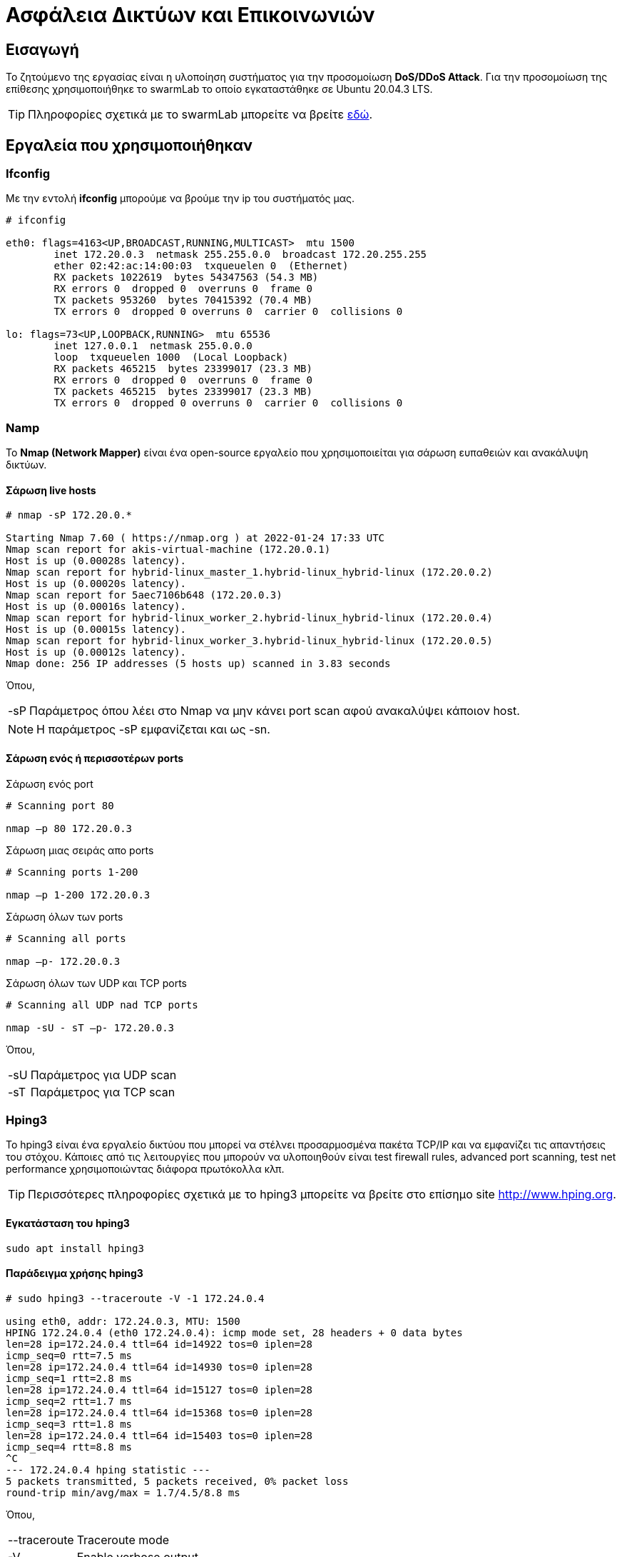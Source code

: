 
= Ασφάλεια Δικτύων και Επικοινωνιών
:toc: macro
:toc-title:
:source-highlighter: rouge
:source-language: bash


== Εισαγωγή

Το ζητούμενο της εργασίας είναι η υλοποίηση συστήματος για την προσομοίωση *DoS/DDoS Attack*.
Για την προσομοίωση της επίθεσης χρησιμοποιήθηκε το swarmLab το οποίο εγκαταστάθηκε σε Ubuntu 20.04.3 LTS.

TIP: Πληροφορίες σχετικά με το swarmLab μπορείτε να βρείτε http://docs.swarmlab.io/SwarmLab-HowTos/swarmlab/docs/swarmlab/docs/index.html[εδώ, window=_new].


== Εργαλεία που χρησιμοποιήθηκαν

=== Ifconfig

Με την εντολή *ifconfig* μπορούμε να βρούμε την ip του συστήματός μας.

[source]
----
# ifconfig

eth0: flags=4163<UP,BROADCAST,RUNNING,MULTICAST>  mtu 1500
        inet 172.20.0.3  netmask 255.255.0.0  broadcast 172.20.255.255
        ether 02:42:ac:14:00:03  txqueuelen 0  (Ethernet)
        RX packets 1022619  bytes 54347563 (54.3 MB)
        RX errors 0  dropped 0  overruns 0  frame 0
        TX packets 953260  bytes 70415392 (70.4 MB)
        TX errors 0  dropped 0 overruns 0  carrier 0  collisions 0

lo: flags=73<UP,LOOPBACK,RUNNING>  mtu 65536
        inet 127.0.0.1  netmask 255.0.0.0
        loop  txqueuelen 1000  (Local Loopback)
        RX packets 465215  bytes 23399017 (23.3 MB)
        RX errors 0  dropped 0  overruns 0  frame 0
        TX packets 465215  bytes 23399017 (23.3 MB)
        TX errors 0  dropped 0 overruns 0  carrier 0  collisions 0
----


=== Namp

Το *Nmap (Network Mapper)* είναι ένα open-source εργαλείο 
που χρησιμοποιείται για σάρωση ευπαθειών και ανακάλυψη δικτύων. 

==== Σάρωση live hosts
[source]
----
# nmap -sP 172.20.0.*

Starting Nmap 7.60 ( https://nmap.org ) at 2022-01-24 17:33 UTC
Nmap scan report for akis-virtual-machine (172.20.0.1)
Host is up (0.00028s latency).
Nmap scan report for hybrid-linux_master_1.hybrid-linux_hybrid-linux (172.20.0.2)
Host is up (0.00020s latency).
Nmap scan report for 5aec7106b648 (172.20.0.3)
Host is up (0.00016s latency).
Nmap scan report for hybrid-linux_worker_2.hybrid-linux_hybrid-linux (172.20.0.4)
Host is up (0.00015s latency).
Nmap scan report for hybrid-linux_worker_3.hybrid-linux_hybrid-linux (172.20.0.5)
Host is up (0.00012s latency).
Nmap done: 256 IP addresses (5 hosts up) scanned in 3.83 seconds
----

Όπου,

[horizontal]
-sP:: Παράμετρος όπου λέει στο Nmap να μην κάνει port scan αφού ανακαλύψει κάποιον host.

NOTE: Η παράμετρος -sP εμφανίζεται και ως -sn.

==== Σάρωση ενός ή περισσοτέρων ports

.Σάρωση ενός port

[source]
----
# Scanning port 80

nmap –p 80 172.20.0.3
----

.Σάρωση μιας σειράς απο ports

[source]
----
# Scanning ports 1-200

nmap –p 1-200 172.20.0.3
----

.Σάρωση όλων των ports

[source]
----
# Scanning all ports

nmap –p- 172.20.0.3
----

.Σάρωση όλων των UDP και TCP ports

[source]
----
# Scanning all UDP nad TCP ports

nmap -sU - sT –p- 172.20.0.3
----

Όπου,

[horizontal]
-sU:: Παράμετρος για UDP scan
-sT:: Παράμετρος για TCP scan


=== Hping3

Το hping3 είναι ένα εργαλείο δικτύου που μπορεί να στέλνει προσαρμοσμένα πακέτα 
TCP/IP και να εμφανίζει τις απαντήσεις του στόχου. Κάποιες από τις λειτουργίες
που μπορούν να υλοποιηθούν είναι test firewall rules, advanced port scanning, 
test net performance χρησιμοποιώντας διάφορα πρωτόκολλα κλπ.

TIP: Περισσότερες πληροφορίες σχετικά με το hping3 μπορείτε να βρείτε στο επίσημο site http://www.hping.org[window=_new].

==== Εγκατάσταση του hping3

[source]
----
sudo apt install hping3
----

==== Παράδειγμα χρήσης hping3

[source]
----
# sudo hping3 --traceroute -V -1 172.24.0.4

using eth0, addr: 172.24.0.3, MTU: 1500
HPING 172.24.0.4 (eth0 172.24.0.4): icmp mode set, 28 headers + 0 data bytes
len=28 ip=172.24.0.4 ttl=64 id=14922 tos=0 iplen=28
icmp_seq=0 rtt=7.5 ms
len=28 ip=172.24.0.4 ttl=64 id=14930 tos=0 iplen=28
icmp_seq=1 rtt=2.8 ms
len=28 ip=172.24.0.4 ttl=64 id=15127 tos=0 iplen=28
icmp_seq=2 rtt=1.7 ms
len=28 ip=172.24.0.4 ttl=64 id=15368 tos=0 iplen=28
icmp_seq=3 rtt=1.8 ms
len=28 ip=172.24.0.4 ttl=64 id=15403 tos=0 iplen=28
icmp_seq=4 rtt=8.8 ms
^C
--- 172.24.0.4 hping statistic ---
5 packets transmitted, 5 packets received, 0% packet loss
round-trip min/avg/max = 1.7/4.5/8.8 ms
----

Όπου,

[horizontal]

--traceroute:: Traceroute mode
-V:: Enable verbose output
-1:: ICMP mode, απο προεπιλογή το hping3 στέλνει ICMP echo-request


=== Tcpdump

Το tcpdump είναι ένας packet analyzer που εκτελείται από την γραμμή εντολών.
Επιτρέπει στο χρήστη να εμφανίζει πακέτα TCP/IP και άλλα πακέτα που μεταδίδονται 
ή λαμβάνονται σε ένα δίκτυο στο οποίο είναι συνδεδεμένος ο υπολογιστής.

TIP: Περισσότερες πληροφορίες σχετικά με το tcpdump μπορείτε να βρείτε στο επίσημο site 
https://www.tcpdump.org/[window=_new].

==== Εγκατάσταση του tcpdump

[source]
----
sudo apt install tcpdump
----

==== Παραδείγματα χρήσης tcpdump

.Παρατήρηση πακέτων που έρχονται από το interface μας

[source]
----
tcpdump -i eth0
----

.Eύρεση κίνησης μέσω IP

[source]
----
tcpdump host 1.1.1.1
----

.Εύρεση κίνησης απο Source ή/και Destination

[source]
----
tcpdump src 1.1.1.1
tcpdump dst 1.0.0.1
----

.Εύρεση πακέτων βάσει δικτύου

[source]
----
tcpdump net 1.2.3.0/24
----

.Εύρεση πακέτων μέσω συγκεκριμένης πόρτας

[source]
----
tcpdump port 3389
----

.Eύρεση κίνησης πακέτων

[source]
----
# we can use tcp, udp, icmp etc.

tcpdump icmp
----


=== Iptables

Το iptables χρησιμοποιείται για τη δημιουργία, τη συντήρηση και την επιθεώρηση των IP packet filter rules 
στο Linux kernel που υλοποιείται στο πλαίσιο του Netfilter project. Κάθε πίνακας περιέχει έναν αριθμό απο built-in chains 
και μπορεί επίσης να περιέχει user-defined chains. Το "iptables" χρησιμοποιείται για IPv4 και το "ip6tables" για IPV6. 
Τόσο το "iptables" όσο και το "ip6tables" έχουν την ίδια σύνταξη, αλλά ορισμένες επιλογές είναι συγκεκριμένες είτε για IPv4 είτε για IPv6.


TIP: Περισσότερες πληροφορίες σχετικά με το iptables μπορείτε να βρείτε https://linux.die.net/man/8/iptables[εδώ, window=_new].

==== Παράδειγματα χρήσης iptables

.Aποκλεισμός κυκλοφορίας που εισέρχεται σε ένα συγκεκριμένο interface με την χρήση port

[source]
----
iptables -A INPUT -j DROP -p tcp --destination-port 110 -i eth0
----

Όπου,

[horizontal]

-A:: Θα προσθέσει ή επισυνάψει τον κανόνα στο τέλος της αλυσίδας.
* *INPUT* θα προσθέσει τον κανόνα στον πίνακα.
* *DROP* σημαίνει ότι τα πακέτα απορρίπτονται.

-p tcp:: Σημαίνει ότι ο κανόνας θα απορρίπτει μόνο πακέτα TCP.

--destination-port 110:: Φιλτράρει τα πακέτα που απευθύνονται στη πόρτα 110.

-i eth0:: Σημαίνει ότι αυτός ο κανόνας θα επηρεάσει μόνο τα πακέτα που φτάνουν στη διασύνδεση eth0.


== DoS/DDoS Attach

Αρχικά, εκκινούμε την εφαρμογή swarmLab με την εντολή `sudo swarmlab-hybrid/start.sh` και απο τις
υπηρεσίες που διαθέτει επιλέγουμε την καρτέλα *Labs@Home* και από εκεί το *LabRoom*. 
Έπειτα, επιλέγουμε το Labroom *linux* και βάζουμε τον αριθμό των εικονικών υπολογιστών 
που θέλουμε να δημιουργήσουμε (στην δικιά μας περίπτωση βάζουμε 4). 

Αφού τα δημιουργήσουμε πηγαίνουμε στην καρτέλα *RunningInstances* και βλέπουμε τα καινούργια instances 
που έχουν δημιουργηθεί. Εμείς θα ασχοληθούμε με τα *hybrid-linux_worker_1* και *hybrid-linux_worker_2*.
Η σύνδεση γίνεται ανοίγοντας 2 terminal και γράφοντας στο καθένα:

[source]
----
# terminal 1
docker exec -it -udocker hybrid-linux_worker_1 /bin/bash
----

[source]
----
# terminal 2
docker exec -it -udocker hybrid-linux_worker_2 /bin/bash
----

NOTE: Στο δικό μας παράδειγμα ο *worker 1* θα πραγματοποιήσει επίθεση προς τον *worker 2*.

Αφού έχουμε συνδεθεί σαν worker 1, με την εντολή `ifconfig` βρίσκουμε την IP του συστήματος 
έτσι ώστε με την εντολή `nmap` να βρούμε όλες τις διαθέσιμες συσκευές.

[source]
----
# worker_1
# ifconfig

eth0: flags=4163<UP,BROADCAST,RUNNING,MULTICAST>  mtu 1500
        inet 172.20.0.3  netmask 255.255.0.0  broadcast 172.20.255.255
        ether 02:42:ac:14:00:03  txqueuelen 0  (Ethernet)
        RX packets 10340  bytes 439216 (439.2 KB)
        RX errors 0  dropped 0  overruns 0  frame 0
        TX packets 20  bytes 840 (840.0 B)
        TX errors 0  dropped 0 overruns 0  carrier 0  collisions 0

lo: flags=73<UP,LOOPBACK,RUNNING>  mtu 65536
        inet 127.0.0.1  netmask 255.0.0.0
        loop  txqueuelen 1000  (Local Loopback)
        RX packets 0  bytes 0 (0.0 B)
        RX errors 0  dropped 0  overruns 0  frame 0
        TX packets 0  bytes 0 (0.0 B)
        TX errors 0  dropped 0 overruns 0  carrier 0  collisions 0
----

Αφού βρήκαμε την IP, με την εντολή `nmap -sT -p0- 172.20.0.*` θα ψάξουμε για όλες τις διαθέσιμες TCP πόρτες του δικτύου.

[source]
----
# worker_1
# nmap -sT -p0- 172.20.0.*

Starting Nmap 7.60 ( https://nmap.org ) at 2022-01-30 14:27 UTC
Nmap scan report for akis-virtual-machine (172.20.0.1)
Host is up (0.00021s latency).
Not shown: 65529 closed ports
PORT      STATE SERVICE
3080/tcp  open  stm_pproc
3088/tcp  open  xdtp
3382/tcp  open  fujitsu-neat
3383/tcp  open  esp-lm
3384/tcp  open  hp-clic
5000/tcp  open  upnp
44869/tcp open  unknown

Nmap scan report for hybrid-linux_master_1.hybrid-linux_hybrid-linux (172.20.0.2)
Host is up (0.00042s latency).
Not shown: 65535 closed ports
PORT   STATE SERVICE
22/tcp open  ssh

Nmap scan report for 47ac82f9ce16 (172.20.0.3)
Host is up (0.00040s latency).
Not shown: 65535 closed ports
PORT   STATE SERVICE
22/tcp open  ssh

Nmap scan report for hybrid-linux_worker_3.hybrid-linux_hybrid-linux (172.20.0.4)
Host is up (0.00019s latency).
Not shown: 65535 closed ports
PORT   STATE SERVICE
22/tcp open  ssh

Nmap scan report for hybrid-linux_worker_2.hybrid-linux_hybrid-linux (172.20.0.5)
Host is up (0.00016s latency).
Not shown: 65535 closed ports
PORT   STATE SERVICE
22/tcp open  ssh

Nmap done: 256 IP addresses (5 hosts up) scanned in 12.53 seconds
----

Όπου,

[horizontal]

-sT:: Σάρωση των TCP ports μόνο.
-p0-:: Σάρωση για όλες τις πόρτες.


Επιπλέον, με την εντολή `nmap -sT -p0- 172.20.0.* | grep 'Nmap' | cut -d' ' -f5-6` 
μπορούμε να φιλτράρουμε τα αποτελέσματα που παίρνουμε έτσι ώστε να κρατήσουμε 
μόνο τις IP του δικτύου που θα βρούμε.

[source]
----
# worker_1
# nmap -sT -p0- 172.20.0.* | grep 'Nmap' | cut -d' ' -f5-6

akis-virtual-machine (172.20.0.1)
hybrid-linux_master_1.hybrid-linux_hybrid-linux (172.20.0.2)
47ac82f9ce16 (172.20.0.3)
hybrid-linux_worker_3.hybrid-linux_hybrid-linux (172.20.0.4)
hybrid-linux_worker_2.hybrid-linux_hybrid-linux (172.20.0.5)
----

NOTE: Εμάς μας ενδιαφέρει ο worker 2 με IP *172.20.0.5* και open port 22.

Το επόμενο βήμα, αφού έχουμε βρει την IP που μας ενδιαφέρει και την πόρτα που θα χτυπήσουμε, χρησιμοποιούμαι την εντολή `hping3` για να πραγματοποιήσουμε την επίθεση.

[source]
----
# worker_1
# sudo hping3 -S 172.20.0.5 -p 22

HPING 172.20.0.5 (eth0 172.20.0.5): S set, 40 headers + 0 data bytes
len=44 ip=172.20.0.5 ttl=64 DF id=0 sport=22 flags=SA seq=0 win=64240 rtt=7.6 ms
len=44 ip=172.20.0.5 ttl=64 DF id=0 sport=22 flags=SA seq=1 win=64240 rtt=0.9 ms
len=44 ip=172.20.0.5 ttl=64 DF id=0 sport=22 flags=SA seq=2 win=64240 rtt=8.0 ms
len=44 ip=172.20.0.5 ttl=64 DF id=0 sport=22 flags=SA seq=3 win=64240 rtt=4.2 ms
^C
--- 172.20.0.5 hping statistic ---
4 packets transmitted, 4 packets received, 0% packet loss
round-trip min/avg/max = 0.9/5.2/8.0 ms
----

Όπου,

[horizontal]

-S:: Ορισμός SYN tcp flag.
-p 22:: Η ανοιχτή πόρτα που θα χρησιμοποιήσουμε.

TIP: Μπορούμε να χρησιμοποιήσουμε και την παράμετρο `--flood` έτσι ώστε να στέλνουμε πολλαπλά πακέτα 
χωρίς να μας νοιάζει η εμφάνιση των εισερχόμενων απαντήσεων.


Από την πλευρά του θύματος μπορούμε να εντοπίσουμε την κίνηση των πακέτων μέσω του `tcpdump`.
Έτσι, θα μπορέσουμε να βρούμε αντίμετρα για να προστατευτούμε από την επίθεση.

[source]
----
# worker_2
# sudo tcpdump port 22 -n

listening on eth0, link-type EN10MB (Ethernet), capture size 262144 bytes
15:13:37.324050 IP 172.20.0.3.2225 > 172.20.0.5.22: Flags [S], seq 56345051, win 512, length 0
15:13:37.324232 IP 172.20.0.5.22 > 172.20.0.3.2225: Flags [S.], seq 1577755840, ack 56345052, win 64240, options [mss 1460], length 0
15:13:37.324536 IP 172.20.0.3.2225 > 172.20.0.5.22: Flags [R], seq 56345052, win 0, length 0
15:13:38.325764 IP 172.20.0.3.2226 > 172.20.0.5.22: Flags [S], seq 512700683, win 512, length 0
15:13:38.325889 IP 172.20.0.5.22 > 172.20.0.3.2226: Flags [S.], seq 33687008, ack 512700684, win 64240, options [mss 1460], length 0
15:13:38.325943 IP 172.20.0.3.2226 > 172.20.0.5.22: Flags [R], seq 512700684, win 0, length 0
15:13:39.326823 IP 172.20.0.3.2227 > 172.20.0.5.22: Flags [S], seq 1608436885, win 512, length 0
15:13:39.326951 IP 172.20.0.5.22 > 172.20.0.3.2227: Flags [S.], seq 2068385145, ack 1608436886, win 64240, options [mss 1460], length 0
15:13:39.327007 IP 172.20.0.3.2227 > 172.20.0.5.22: Flags [R], seq 1608436886, win 0, length 0
15:13:40.327156 IP 172.20.0.3.2228 > 172.20.0.5.22: Flags [S], seq 1743976130, win 512, length 0
15:13:40.327181 IP 172.20.0.5.22 > 172.20.0.3.2228: Flags [S.], seq 1422016784, ack 1743976131, win 64240, options [mss 1460], length 0
15:13:40.327196 IP 172.20.0.3.2228 > 172.20.0.5.22: Flags [R], seq 1743976131, win 0, length 0
^C
12 packets captured
12 packets received by filter
0 packets dropped by kernel
----

Όπου,

[horizontal]

port 22:: Παρακολούθηση κίνησης στην πόρτα 22.
-n:: Δεν μετατρέπουμε τις διευθύνσεις σε ονόματα.


Για να αποκλεισουμε απο την επικοινωνια τον *worker 1* μπορούμε να χρησιμοποιήσουμε την εντολή `iptables`.

[source]
----
# worker_2
# sudo iptables -I INPUT -s 172.20.0.3 -j DROP
# sudo iptables -nL

Chain INPUT (policy ACCEPT)
target     prot opt source               destination         
DROP       all  --  172.20.0.3           0.0.0.0/0           

Chain FORWARD (policy ACCEPT)
target     prot opt source               destination         

Chain OUTPUT (policy ACCEPT)
target     prot opt source               destination  
----

Όπου,

* `sudo iptables -I INPUT -s 172.20.0.3 -j DROP`
[horizontal]
-I:: Εισαγωγή ενός ή περισσότερων κανόνων σε μια συγκεκριμένη θέση στην αλυσίδα.
-s:: Εισαγωγή διεύθυνσης που μπορεί να είναι ένα όνομα δικτύου, ένα hostname, μια διεύθυνση IP δικτύου (με /mask) ή μια απλή διεύθυνση IP.
-j:: Καθορίζει τον στόχο του κανόνα, στην περίπτωσή μας γίνεται *DROP*, δηλαδή τα πακέτα απορρίπτονται.

* `sudo iptables -nL`
[horizontal]
-n:: Αριθμητική έξοδος. Οι διευθύνσεις IP και οι αριθμοί θυρών θα εκτυπωθούν σε αριθμητική μορφή.
-L:: Λίστα όλων των κανόνων στην επιλεγμένη αλυσίδα.

Με τον παραπάνω τρόπο έχουμε αποκλείσει την επικοινωνία με τον worker 1, έτσι δεν θα δεχόμαστε τα πακέτα από την συγκεκριμένη IP.

TIP: Αν θέλουμε να αναιρέσουμε τον κανόνα που βάλαμε, χρησιμοποιούμε την παράμετρο *--delete* ή *-D*, δηλαδή `sudo iptables -D INPUT -s 172.18.0.1 -j DROP`.


Παρακάτω βλέπουμε την επίθεση μετά απο την χρήση της εντολής `iptables`.

[source]
----
# worker_1
# sudo hping3 -S 172.20.0.5 -p 22

HPING 172.20.0.5 (eth0 172.20.0.5): S set, 40 headers + 0 data bytes
^C
--- 172.20.0.5 hping statistic ---
6 packets transmitted, 0 packets received, 100% packet loss
round-trip min/avg/max = 0.0/0.0/0.0 ms
----

[source]
----
# worker_2 with iptables rules
# sudo tcpdump port 22 -n

listening on eth0, link-type EN10MB (Ethernet), capture size 262144 bytes
16:33:26.111798 IP 172.20.0.3.2593 > 172.20.0.5.22: Flags [S], seq 536136665, win 512, length 0
16:33:27.112609 IP 172.20.0.3.2594 > 172.20.0.5.22: Flags [S], seq 659553861, win 512, length 0
16:33:28.113597 IP 172.20.0.3.2595 > 172.20.0.5.22: Flags [S], seq 270204475, win 512, length 0
16:33:29.114465 IP 172.20.0.3.2596 > 172.20.0.5.22: Flags [S], seq 1433540968, win 512, length 0
16:33:30.115154 IP 172.20.0.3.2597 > 172.20.0.5.22: Flags [S], seq 2089393337, win 512, length 0
16:33:31.115706 IP 172.20.0.3.2598 > 172.20.0.5.22: Flags [S], seq 763539891, win 512, length 0
^C
6 packets captured
6 packets received by filter
0 packets dropped by kernel
----
